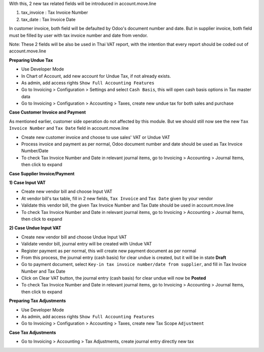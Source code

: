 With this, 2 new tax related fields will be introduced in account.move.line

1. tax_invoice : Tax Invoice Number
2. tax_date : Tax Invoice Date

In customer invoice, both field will be defaulted by Odoo's document number and date.
But in supplier invoice, both field must be filled by user with tax invoice number and date from vendor.

Note: These 2 fields will be also be used in Thai VAT report, with the intention that every report should be coded out of account.move.line

**Preparing Undue Tax**

- Use Developer Mode
- In Chart of Account, add new account for Undue Tax, if not already exists.
- As admin, add access rights ``Show Full Accounting Features``
- Go to Invoicing > Configuration > Settings and select ``Cash Basis``, this will open cash basis options in Tax master data
- Go to Invoicing > Configuration > Accounting > Taxes, create new undue tax for both sales and purchase

**Case Customer Invoice and Payment**

As mentioned earlier, customer side operation do not affected by this module.
But we should still now see the new ``Tax Invoice Number`` and ``Tax Date`` field in account.move.line

- Create new customer invoice and choose to use sales' VAT or Undue VAT
- Process invoice and payment as per normal, Odoo document number and date should be used as Tax Invoice Number/Date
- To check Tax Invoice Number and Date in relevant journal items, go to Invoicing > Accounting > Journal Items, then click to expand

**Case Supplier Invoice/Payment**

**1) Case Input VAT**

- Create new vendor bill and choose Input VAT
- At vendor bill's tax table, fill in 2 new fields, ``Tax Invoice`` and ``Tax Date`` given by your vendor
- Validate this vendor bill, the given Tax Invoice Number and Tax Date should be used in account.move.line
- To check Tax Invoice Number and Date in relevant journal items, go to Invoicing > Accounting > Journal Items, then click to expand

**2) Case Undue Input VAT**

- Create new vendor bill and choose Undue Input VAT
- Validate vendor bill, journal entry will be created with Undue VAT
- Register payment as per normal, this will create new payment document as per normal
- From this process, the journal entry (cash basis) for clear undue is created, but it will be in state **Draft**
- Go to payment document, ​select ``Key-in tax invoice number/date from supplier``, and fill in Tax Invoice Number and Tax Date
- Click on Clear VAT button, the journal entry (cash basis) for clear undue will now be **Posted**
- To check Tax Invoice Number and Date in relevant journal items, go to Invoicing > Accounting > Journal Items, then click to expand

**Preparing Tax Adjustments**

- Use Developer Mode
- As admin, add access rights ``Show Full Accounting Features``
- Go to Invoicing > Configuration > Accounting > Taxes, create new Tax Scope ``Adjustment``


**Case Tax Adjustments**

- Go to Invoicing > Accounting > Tax Adjustments, create journal entry directly new tax
